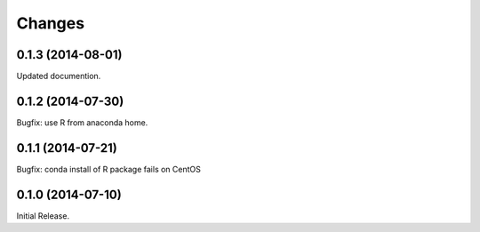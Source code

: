 Changes
*******

0.1.3 (2014-08-01)
==================

Updated documention.

0.1.2 (2014-07-30)
==================

Bugfix: use R from anaconda home.

0.1.1 (2014-07-21)
==================

Bugfix: conda install of R package fails on CentOS

0.1.0 (2014-07-10)
==================

Initial Release.

